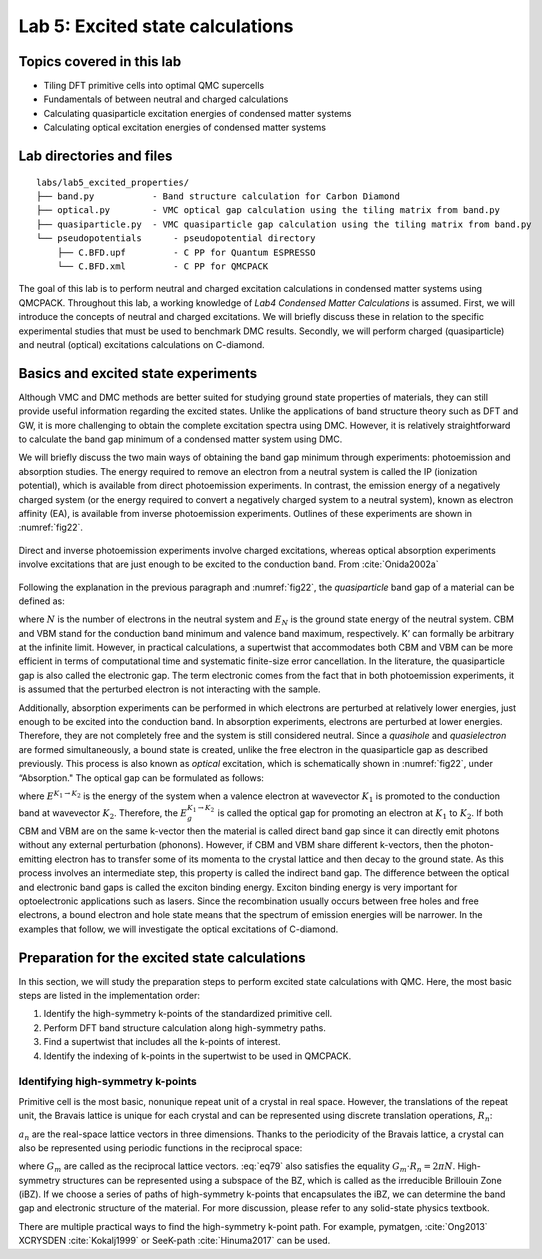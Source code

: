 .. _excited:

Lab 5: Excited state calculations
=================================

.. Lab author: Kayahan Saritas, Oak Ridge National Laboratory. Creation date: November 29, 2018

Topics covered in this lab
--------------------------

-  Tiling DFT primitive cells into optimal QMC supercells

-  Fundamentals of between neutral and charged calculations

-  Calculating quasiparticle excitation energies of condensed matter
   systems

-  Calculating optical excitation energies of condensed matter systems

Lab directories and files
-------------------------

::

  labs/lab5_excited_properties/
  ├── band.py           - Band structure calculation for Carbon Diamond
  ├── optical.py        - VMC optical gap calculation using the tiling matrix from band.py
  ├── quasiparticle.py  - VMC quasiparticle gap calculation using the tiling matrix from band.py
  └── pseudopotentials      - pseudopotential directory
      ├── C.BFD.upf         - C PP for Quantum ESPRESSO
      └── C.BFD.xml         - C PP for QMCPACK

The goal of this lab is to perform neutral and charged excitation
calculations in condensed matter systems using QMCPACK. Throughout this
lab, a working knowledge of *Lab4 Condensed Matter Calculations* is
assumed. First, we will introduce the concepts of neutral and charged
excitations. We will briefly discuss these in relation to the specific
experimental studies that must be used to benchmark DMC results.
Secondly, we will perform charged (quasiparticle) and neutral (optical)
excitations calculations on C-diamond.

Basics and excited state experiments
------------------------------------

Although VMC and DMC methods are better suited for studying ground state
properties of materials, they can still provide useful information
regarding the excited states. Unlike the applications of band structure
theory such as DFT and GW, it is more challenging to obtain the complete
excitation spectra using DMC. However, it is relatively straightforward
to calculate the band gap minimum of a condensed matter system using
DMC.

We will briefly discuss the two main ways of obtaining the band gap
minimum through experiments: photoemission and absorption studies. The
energy required to remove an electron from a neutral system is called
the IP (ionization potential), which is available from direct
photoemission experiments. In contrast, the emission energy of a
negatively charged system (or the energy required to convert a
negatively charged system to a neutral system), known as electron
affinity (EA), is available from inverse photoemission experiments.
Outlines of these experiments are shown in :numref:`fig22`.

.. _fig22:
.. figure:: /figs/lab_excited_experiments.png
  :width: 500
  :align: center

  Direct and inverse photoemission experiments involve charged excitations, whereas optical absorption experiments involve excitations that are just enough to be excited to the conduction band. From :cite:`Onida2002a`

Following the explanation in the previous paragraph and :numref:`fig22`, the *quasiparticle* band gap of a material can be defined as:

.. math::
  :label: eq76

  E_g=EA-IP=(E_{N+1}^{CBM}-E_{N}^{K'})-(E_{N}^{K'}-E_{N-1}^{VBM})=E_{N+1}^{CBM}+E_{N-1}^{VBM}-2*E_{N}^{K'}\label{eq:qp}\:,

where :math:`N` is the number of electrons in the neutral system and
:math:`E_{N}` is the ground state energy of the neutral system. CBM and
VBM stand for the conduction band minimum and valence band maximum,
respectively. K’ can formally be arbitrary at the infinite limit.
However, in practical calculations, a supertwist that accommodates both
CBM and VBM can be more efficient in terms of computational time and
systematic finite-size error cancellation. In the literature, the
quasiparticle gap is also called the electronic gap. The term electronic
comes from the fact that in both photoemission experiments, it is
assumed that the perturbed electron is not interacting with the sample.

Additionally, absorption experiments can be performed in which electrons
are perturbed at relatively lower energies, just enough to be excited
into the conduction band. In absorption experiments, electrons are
perturbed at lower energies. Therefore, they are not completely free and
the system is still considered neutral. Since a *quasihole* and
*quasielectron* are formed simultaneously, a bound state is created,
unlike the free electron in the quasiparticle gap as described
previously. This process is also known as *optical* excitation, which is
schematically shown in :numref:`fig22`, under “Absorption." The
optical gap can be formulated as follows:

.. math::
  :label: eq77

  E_g^{K_1 {\rightarrow} K_2}=E^{K_1 {\rightarrow} K_2}- E_{0}\label{eq:optical}\:,

where :math:`E^{K_1 {\rightarrow} K_2}` is the energy of the system when
a valence electron at wavevector :math:`K_1` is promoted to the
conduction band at wavevector :math:`K_2`. Therefore, the
:math:`E_g^{K_1 {\rightarrow} K_2}` is called the optical gap for
promoting an electron at :math:`K_1` to :math:`K_2`. If both CBM and VBM
are on the same k-vector then the material is called direct band gap
since it can directly emit photons without any external perturbation
(phonons). However, if CBM and VBM share different k-vectors, then the
photon-emitting electron has to transfer some of its momenta to the
crystal lattice and then decay to the ground state. As this process
involves an intermediate step, this property is called the indirect band
gap. The difference between the optical and electronic band gaps is
called the exciton binding energy. Exciton binding energy is very
important for optoelectronic applications such as lasers. Since the
recombination usually occurs between free holes and free electrons, a
bound electron and hole state means that the spectrum of emission
energies will be narrower. In the examples that follow, we will
investigate the optical excitations of C-diamond.

.. _lab-ex-prep:

Preparation for the excited state calculations
----------------------------------------------

In this section, we will study the preparation steps to perform excited
state calculations with QMC. Here, the most basic steps are listed in
the implementation order:

#. Identify the high-symmetry k-points of the standardized primitive
   cell.

#. Perform DFT band structure calculation along high-symmetry paths.

#. Find a supertwist that includes all the k-points of interest.

#. Identify the indexing of k-points in the supertwist to be used in
   QMCPACK.

.. _lab-ex-highk:

Identifying high-symmetry k-points
~~~~~~~~~~~~~~~~~~~~~~~~~~~~~~~~~~

Primitive cell is the most basic, nonunique repeat unit of a crystal in
real space. However, the translations of the repeat unit, the Bravais
lattice is unique for each crystal and can be represented using discrete
translation operations, :math:`R_n`:

.. math::
  :label: eq78

  {\bf R_n} = n_1{\bf a_1} + n_2{\bf a_2} + n_3{\bf a_3}\:,

:math:`a_n` are the real-space lattice vectors in three dimensions.
Thanks to the periodicity of the Bravais lattice, a crystal can also be
represented using periodic functions in the reciprocal space:

.. math::
  :label: eq79

  f({\bf R_n + r})= \sum_{m}f_me^{iG_m({\bf R_n+r})}\label{eqn:lab_ex_rec_real}\:,

where :math:`G_m` are called as the reciprocal lattice vectors.
:eq:`eq79` also satisfies the equality
:math:`G_m\cdot{R_n}=2{\pi}N`. High-symmetry structures can be
represented using a subspace of the BZ, which is called as the
irreducible Brillouin Zone (iBZ). If we choose a series of paths of
high-symmetry k-points that encapsulates the iBZ, we can determine the
band gap and electronic structure of the material. For more discussion,
please refer to any solid-state physics textbook.

There are multiple practical ways to find the high-symmetry k-point path.
For example, pymatgen, :cite:`Ong2013` XCRYSDEN :cite:`Kokalj1999` or SeeK-path :cite:`Hinuma2017` can be used. 
